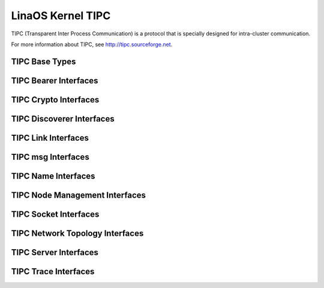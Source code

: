 .. SPDX-License-Identifier: GPL-2.0

=================
LinaOS Kernel TIPC
=================

TIPC (Transparent Inter Process Communication) is a protocol that is
specially designed for intra-cluster communication.

For more information about TIPC, see http://tipc.sourceforge.net.

TIPC Base Types
---------------

.. kernel-doc:: net/tipc/subscr.h
   :internal:

.. kernel-doc:: net/tipc/bearer.h
   :internal:

.. kernel-doc:: net/tipc/name_table.h
   :internal:

.. kernel-doc:: net/tipc/name_distr.h
   :internal:

.. kernel-doc:: net/tipc/bcast.c
   :internal:

TIPC Bearer Interfaces
----------------------

.. kernel-doc:: net/tipc/bearer.c
   :internal:

.. kernel-doc:: net/tipc/udp_media.c
   :internal:

TIPC Crypto Interfaces
----------------------

.. kernel-doc:: net/tipc/crypto.c
   :internal:

TIPC Discoverer Interfaces
--------------------------

.. kernel-doc:: net/tipc/discover.c
   :internal:

TIPC Link Interfaces
--------------------

.. kernel-doc:: net/tipc/link.c
   :internal:

TIPC msg Interfaces
-------------------

.. kernel-doc:: net/tipc/msg.c
   :internal:

TIPC Name Interfaces
--------------------

.. kernel-doc:: net/tipc/name_table.c
   :internal:

.. kernel-doc:: net/tipc/name_distr.c
   :internal:

TIPC Node Management Interfaces
-------------------------------

.. kernel-doc:: net/tipc/node.c
   :internal:

TIPC Socket Interfaces
----------------------

.. kernel-doc:: net/tipc/socket.c
   :internal:

TIPC Network Topology Interfaces
--------------------------------

.. kernel-doc:: net/tipc/subscr.c
   :internal:

TIPC Server Interfaces
----------------------

.. kernel-doc:: net/tipc/topsrv.c
   :internal:

TIPC Trace Interfaces
---------------------

.. kernel-doc:: net/tipc/trace.c
   :internal:
